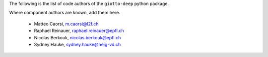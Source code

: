 The following is the list of code authors of the ``giotto-deep`` python package.

Where component authors are known, add them here.

 - Matteo Caorsi, m.caorsi@l2f.ch
 - Raphael Reinauer, raphael.reinauer@epfl.ch
 - Nicolas Berkouk, nicolas.berkouk@epfl.ch
 - Sydney Hauke, sydney.hauke@heig-vd.ch

